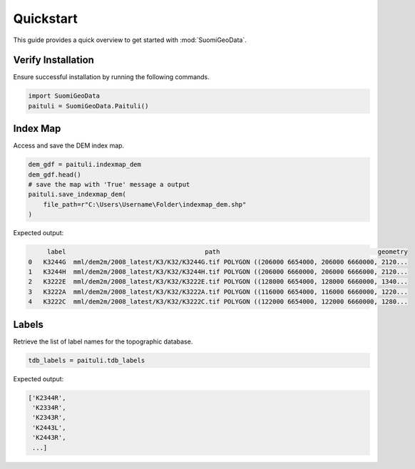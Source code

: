============
Quickstart
============

This guide provides a quick overview to get started with :mod:`SuomiGeoData`.


Verify Installation
---------------------
Ensure successful installation by running the following commands.

.. code-block:: python

    import SuomiGeoData
    paituli = SuomiGeoData.Paituli()
    
    
Index Map
-----------
Access and save the DEM index map.

.. code-block:: python

    dem_gdf = paituli.indexmap_dem
    dem_gdf.head()
    # save the map with 'True' message a output
    paituli.save_indexmap_dem(
        file_path=r"C:\Users\Username\Folder\indexmap_dem.shp"
    )
    
Expected output:

.. code-block:: text

         label	                                   path	                                         geometry
    0	K3244G	mml/dem2m/2008_latest/K3/K32/K3244G.tif	POLYGON ((206000 6654000, 206000 6660000, 2120...
    1	K3244H	mml/dem2m/2008_latest/K3/K32/K3244H.tif	POLYGON ((206000 6660000, 206000 6666000, 2120...
    2	K3222E	mml/dem2m/2008_latest/K3/K32/K3222E.tif	POLYGON ((128000 6654000, 128000 6660000, 1340...
    3	K3222A	mml/dem2m/2008_latest/K3/K32/K3222A.tif	POLYGON ((116000 6654000, 116000 6660000, 1220...
    4	K3222C	mml/dem2m/2008_latest/K3/K32/K3222C.tif	POLYGON ((122000 6654000, 122000 6660000, 1280...


Labels
--------
Retrieve the list of label names for the topographic database.

.. code-block:: python
    
    tdb_labels = paituli.tdb_labels
    
Expected output:

.. code-block:: text

    ['K2344R',
     'K2334R',
     'K2343R',
     'K2443L',
     'K2443R',
     ...]
